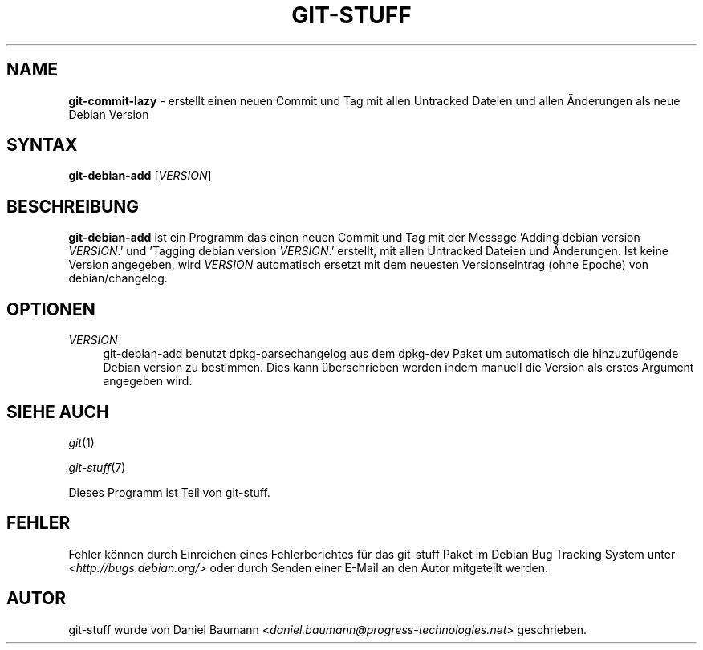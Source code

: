 .\" git-stuff(7) - additional Git utilities
.\" Copyright (C) 2006-2011 Daniel Baumann <daniel.baumann@progress-technologies.net>
.\"
.\" git-stuff comes with ABSOLUTELY NO WARRANTY; for details see COPYING.
.\" This is free software, and you are welcome to redistribute it
.\" under certain conditions; see COPYING for details.
.\"
.\"
.\"*******************************************************************
.\"
.\" This file was generated with po4a. Translate the source file.
.\"
.\"*******************************************************************
.TH GIT\-STUFF 1 2012\-03\-09 10 "Git Stuff"

.SH NAME
\fBgit\-commit\-lazy\fP \- erstellt einen neuen Commit und Tag mit allen Untracked
Dateien und allen Änderungen als neue Debian Version

.SH SYNTAX
\fBgit\-debian\-add\fP [\fIVERSION\fP]

.SH BESCHREIBUNG
\fBgit\-debian\-add\fP ist ein Programm das einen neuen Commit und Tag mit der
Message 'Adding debian version \fIVERSION\fP.' und 'Tagging debian version
\fIVERSION\fP.' erstellt, mit allen Untracked Dateien und Änderungen. Ist keine
Version angegeben, wird \fIVERSION\fP automatisch ersetzt mit dem neuesten
Versionseintrag (ohne Epoche) von debian/changelog.

.SH OPTIONEN
.IP \fIVERSION\fP 4
git\-debian\-add benutzt dpkg\-parsechangelog aus dem dpkg\-dev Paket um
automatisch die hinzuzufügende Debian version zu bestimmen. Dies kann
überschrieben werden indem manuell die Version als erstes Argument angegeben
wird.

.SH "SIEHE AUCH"
\fIgit\fP(1)
.PP
\fIgit\-stuff\fP(7)
.PP
Dieses Programm ist Teil von git\-stuff.

.SH FEHLER
Fehler können durch Einreichen eines Fehlerberichtes für das git\-stuff Paket
im Debian Bug Tracking System unter <\fIhttp://bugs.debian.org/\fP>
oder durch Senden einer E\-Mail an den Autor mitgeteilt werden.

.SH AUTOR
git\-stuff wurde von Daniel Baumann
<\fIdaniel.baumann@progress\-technologies.net\fP> geschrieben.
